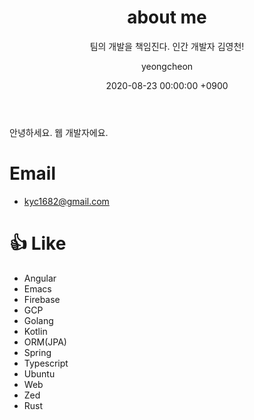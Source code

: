 #+TITLE: about me
#+SUBTITLE: 팀의 개발을 책임진다. 인간 개발자 김영천!
#+LAYOUT: post
#+AUTHOR: yeongcheon
#+DATE: 2020-08-23 00:00:00 +0900
#+TAGS[]: profile about
#+DRAFT: false

#+BEGIN_CENTER
[[/images/profile_no_background.png]]
#+END_CENTER

안녕하세요. 웹 개발자에요.

* Email
- [[mailto:kyc1682@gmail.com][kyc1682@gmail.com]]

* 👍 Like
  - Angular
  - Emacs
  - Firebase
  - GCP
  - Golang
  - Kotlin
  - ORM(JPA)
  - Spring
  - Typescript
  - Ubuntu
  - Web
  - Zed
  - Rust
